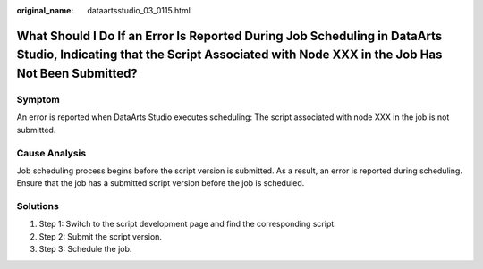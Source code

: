 :original_name: dataartsstudio_03_0115.html

.. _dataartsstudio_03_0115:

What Should I Do If an Error Is Reported During Job Scheduling in DataArts Studio, Indicating that the Script Associated with Node XXX in the Job Has Not Been Submitted?
=========================================================================================================================================================================

Symptom
-------

An error is reported when DataArts Studio executes scheduling: The script associated with node XXX in the job is not submitted.

Cause Analysis
--------------

Job scheduling process begins before the script version is submitted. As a result, an error is reported during scheduling. Ensure that the job has a submitted script version before the job is scheduled.

Solutions
---------

#. Step 1: Switch to the script development page and find the corresponding script.
#. Step 2: Submit the script version.
#. Step 3: Schedule the job.
